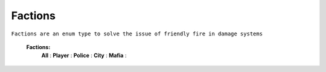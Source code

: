 
.. _factions:

Factions
--------

``Factions are an enum type to solve the issue of friendly fire in damage systems``


	**Factions:**
		**All** :
		**Player** :
		**Police** :
		**City** :
		**Mafia** :

